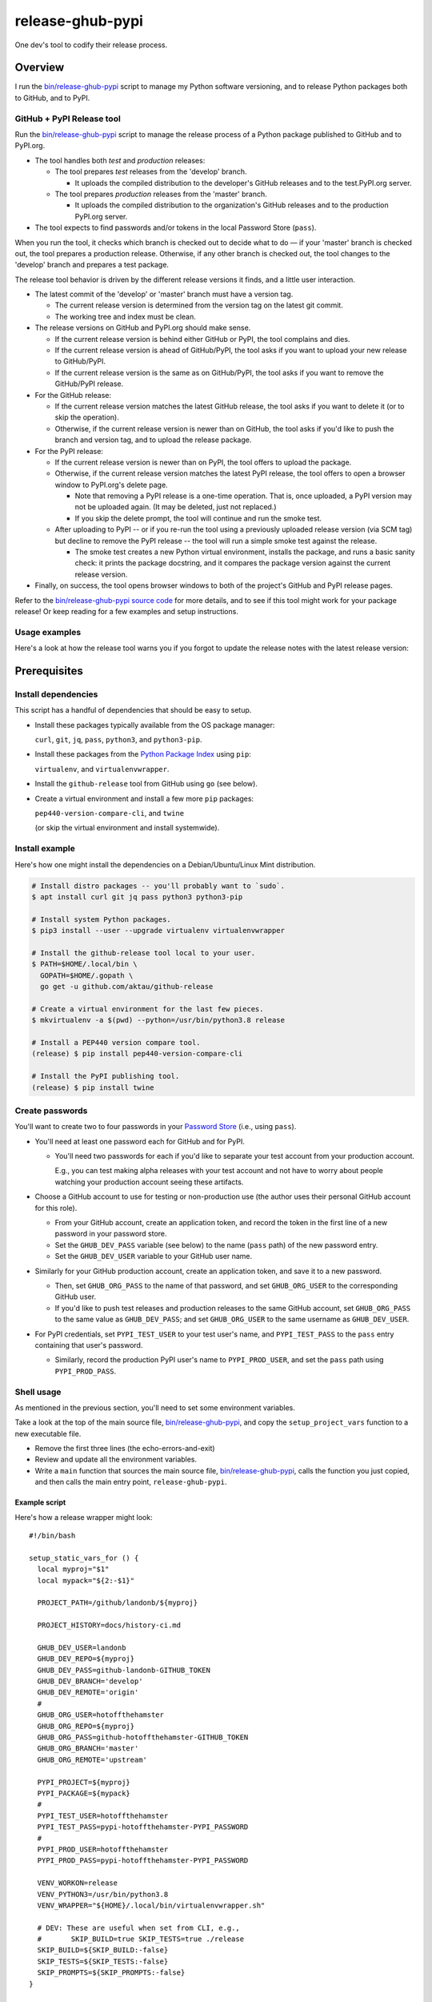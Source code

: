 @@@@@@@@@@@@@@@@@
release-ghub-pypi
@@@@@@@@@@@@@@@@@

.. FEAT-REQU/2020-01-25: (lb): Add kcov Bash coverage of the release script.

.. .. image:: https://travis-ci.org/hotoffthehamster/release-ghub-pypi.svg?branch=develop
..   :target: https://travis-ci.org/hotoffthehamster/release-ghub-pypi
..   :alt: Build Status
..
.. .. image:: https://codecov.io/gh/hotoffthehamster/release-ghub-pypi/branch/develop/graph/badge.svg
..   :target: https://codecov.io/gh/hotoffthehamster/release-ghub-pypi
..   :alt: Coverage Status
..
.. .. image:: https://readthedocs.org/projects/release-ghub-pypi/badge/?version=latest
..   :target: https://release-ghub-pypi.readthedocs.io/en/latest/
..   :alt: Documentation Status
..
.. .. image:: https://img.shields.io/github/release/hotoffthehamster/release-ghub-pypi.svg?style=flat
..   :target: https://github.com/hotoffthehamster/release-ghub-pypi/releases
..   :alt: GitHub Release Status

.. image:: https://img.shields.io/github/license/hotoffthehamster/release-ghub-pypi.svg?style=flat
  :target: https://github.com/hotoffthehamster/release-ghub-pypi/blob/develop/LICENSE
  :alt: License Status

One dev's tool to codify their release process.

########
Overview
########

.. *(We'll see if I spend time to document this tool. Here's a brief taste.)*

I run the
`bin/release-ghub-pypi <bin/release-ghub-pypi>`__
script to manage my Python software versioning,
and to release Python packages both to GitHub,
and to PyPI.

GitHub + PyPI Release tool
==========================

Run the
`bin/release-ghub-pypi <bin/release-ghub-pypi>`__
script to manage the release process of a Python package
published to GitHub and to PyPI.org.

- The tool handles both *test* and *production* releases:

  - The tool prepares *test* releases from the 'develop' branch.

    - It uploads the compiled distribution to the developer's GitHub
      releases and to the test.PyPI.org server.

  - The tool prepares *production* releases from the 'master' branch.

    - It uploads the compiled distribution to the organization's GitHub
      releases and to the production PyPI.org server.

- The tool expects to find passwords and/or tokens in the local Password Store
  (``pass``).

When you run the tool, it checks which branch is checked out to decide what
to do — if your 'master' branch is checked out, the tool prepares a production
release. Otherwise, if any other branch is checked out, the tool changes to
the 'develop' branch and prepares a test package.

The release tool behavior is driven by the different release versions
it finds, and a little user interaction.

- The latest commit of the 'develop' or 'master' branch must have a version tag.

  - The current release version is determined from the version tag on the latest git commit.

  - The working tree and index must be clean.

- The release versions on GitHub and PyPI.org should make sense.

  - If the current release version is behind either GitHub or PyPI,
    the tool complains and dies.

  - If the current release version is ahead of GitHub/PyPI, the
    tool asks if you want to upload your new release to GitHub/PyPI.

  - If the current release version is the same as on GitHub/PyPI,
    the tool asks if you want to remove the GitHub/PyPI release.

- For the GitHub release:

  - If the current release version matches the latest GitHub release,
    the tool asks if you want to delete it (or to skip the operation).

  - Otherwise, if the current release version is newer than on GitHub,
    the tool asks if you'd like to push the branch and version tag,
    and to upload the release package.

- For the PyPI release:

  - If the current release version is newer than on PyPI,
    the tool offers to upload the package.

  - Otherwise, if the current release version matches the latest PyPI release,
    the tool offers to open a browser window to PyPI.org's delete page.

    - Note that removing a PyPI release is a one-time operation.
      That is, once uploaded, a PyPI version may not be uploaded again.
      (It may be deleted, just not replaced.)

    - If you skip the delete prompt, the tool will continue and run
      the smoke test.

  - After uploading to PyPI -- or if you re-run the tool using a previously
    uploaded release version (via SCM tag) but decline to remove the PyPI
    release -- the tool will run a simple smoke test against the release.

    - The smoke test creates a new Python virtual environment, installs the
      package, and runs a basic sanity check: it prints the package docstring,
      and it compares the package version against the current release version.

- Finally, on success, the tool opens browser windows to both of the project's
  GitHub and PyPI release pages.

Refer to the `bin/release-ghub-pypi source code <bin/release-ghub-pypi>`__
for more details, and to see if this tool might work for your package release!
Or keep reading for a few examples and setup instructions.

Usage examples
==============

.. |demo-old-history| image:: https://asciinema.org/a/313251.png
                      :height: 501px
                      :width:  737px
                      :alt: release-ghub-pypi history warning demo
.. _demo-old-history: https://asciinema.org/a/313251
..                      :scale: 75 %

Here's a look at how the release tool warns you if you forgot
to update the release notes with the latest release version:

|demo-old-history|_

#############
Prerequisites
#############

Install dependencies
====================

.. |github-release| replace:: ``github-release``
.. _github-release: https://github.com/aktau/github-release

This script has a handful of dependencies that should be easy to setup.

- Install these packages typically available from the OS package manager:

  ``curl``, ``git``, ``jq``, ``pass``, ``python3``, and ``python3-pip``.

- Install these packages from the `Python Package Index <https://pypi.org/>`__ using ``pip``:

  ``virtualenv``, and ``virtualenvwrapper``.

- Install the |github-release| tool from GitHub using ``go`` (see below).

- Create a virtual environment and install a few more ``pip`` packages:

  ``pep440-version-compare-cli``, and ``twine``

  (or skip the virtual environment and install systemwide).

Install example
===============

Here's how one might install the dependencies
on a Debian/Ubuntu/Linux Mint distribution.

.. code-block:: sh

   # Install distro packages -- you'll probably want to `sudo`.
   $ apt install curl git jq pass python3 python3-pip

   # Install system Python packages.
   $ pip3 install --user --upgrade virtualenv virtualenvwrapper

   # Install the github-release tool local to your user.
   $ PATH=$HOME/.local/bin \
     GOPATH=$HOME/.gopath \
     go get -u github.com/aktau/github-release

   # Create a virtual environment for the last few pieces.
   $ mkvirtualenv -a $(pwd) --python=/usr/bin/python3.8 release

   # Install a PEP440 version compare tool.
   (release) $ pip install pep440-version-compare-cli

   # Install the PyPI publishing tool.
   (release) $ pip install twine

Create passwords
================

You'll want to create two to four passwords in your
`Password Store <https://www.passwordstore.org/>`__
(i.e., using ``pass``).

- You'll need at least one password each for GitHub and for PyPI.

  - You'll need two passwords for each if you'd like to separate
    your test account from your production account.

    E.g., you can test making alpha releases with your test account
    and not have to worry about people watching your production
    account seeing these artifacts.

- Choose a GitHub account to use for testing or non-production
  use (the author uses their personal GitHub account for this
  role).

  - From your GitHub account, create an application token,
    and record the token in the first line of a new password
    in your password store.

  - Set the ``GHUB_DEV_PASS`` variable (see below) to the name
    (``pass`` path) of the new password entry.

  - Set the ``GHUB_DEV_USER`` variable to your GitHub user name.

- Similarly for your GitHub production account, create an application
  token, and save it to a new password.

  - Then, set ``GHUB_ORG_PASS`` to the name of that password,
    and set ``GHUB_ORG_USER`` to the corresponding GitHub user.

  - If you'd like to push test releases and production releases
    to the same GitHub account, set ``GHUB_ORG_PASS`` to the
    same value as ``GHUB_DEV_PASS``; and set ``GHUB_ORG_USER``
    to the same username as ``GHUB_DEV_USER``.

- For PyPI credentials, set ``PYPI_TEST_USER`` to your test
  user's name, and ``PYPI_TEST_PASS`` to the ``pass`` entry
  containing that user's password.

  - Similarly, record the production PyPI user's name to
    ``PYPI_PROD_USER``, and set the ``pass`` path using
    ``PYPI_PROD_PASS``.

Shell usage
===========

As mentioned in the previous section, you'll need to set some environment variables.

Take a look at the top of the main source file,
`bin/release-ghub-pypi <bin/release-ghub-pypi>`__,
and copy the ``setup_project_vars`` function to a
new executable file.

- Remove the first three lines (the echo-errors-and-exit)

- Review and update all the environment variables.

- Write a ``main`` function that sources the main source
  file, `bin/release-ghub-pypi <bin/release-ghub-pypi>`__,
  calls the function you just copied, and then calls the
  main entry point, ``release-ghub-pypi``.

Example script
--------------

Here's how a release wrapper might look::

  #!/bin/bash

  setup_static_vars_for () {
    local myproj="$1"
    local mypack="${2:-$1}"

    PROJECT_PATH=/github/landonb/${myproj}

    PROJECT_HISTORY=docs/history-ci.md

    GHUB_DEV_USER=landonb
    GHUB_DEV_REPO=${myproj}
    GHUB_DEV_PASS=github-landonb-GITHUB_TOKEN
    GHUB_DEV_BRANCH='develop'
    GHUB_DEV_REMOTE='origin'
    #
    GHUB_ORG_USER=hotoffthehamster
    GHUB_ORG_REPO=${myproj}
    GHUB_ORG_PASS=github-hotoffthehamster-GITHUB_TOKEN
    GHUB_ORG_BRANCH='master'
    GHUB_ORG_REMOTE='upstream'

    PYPI_PROJECT=${myproj}
    PYPI_PACKAGE=${mypack}
    #
    PYPI_TEST_USER=hotoffthehamster
    PYPI_TEST_PASS=pypi-hotoffthehamster-PYPI_PASSWORD
    #
    PYPI_PROD_USER=hotoffthehamster
    PYPI_PROD_PASS=pypi-hotoffthehamster-PYPI_PASSWORD

    VENV_WORKON=release
    VENV_PYTHON3=/usr/bin/python3.8
    VENV_WRAPPER="${HOME}/.local/bin/virtualenvwrapper.sh"

    # DEV: These are useful when set from CLI, e.g.,
    #       SKIP_BUILD=true SKIP_TESTS=true ./release
    SKIP_BUILD=${SKIP_BUILD:-false}
    SKIP_TESTS=${SKIP_TESTS:-false}
    SKIP_PROMPTS=${SKIP_PROMPTS:-false}
  }

  main () {
    source /github/landonb/release-ghub-pypi/bin/release-ghub-pypi
    setup_static_vars_for 'my-project' 'my_project'
    release-ghub-pypi
  }

  main

Suppose the wrapper script is named ``release``.
Then, to run the release script, load the virtual
environment and run your wrapper script. E.g.,::

  $ workon release
  (release) $ ./release

Enjoy!

